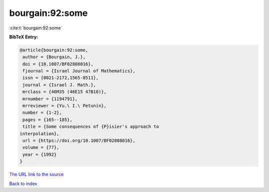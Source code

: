 bourgain:92:some
================

:cite:t:`bourgain:92:some`

**BibTeX Entry:**

.. code-block:: bibtex

   @article{bourgain:92:some,
    author = {Bourgain, J.},
    doi = {10.1007/BF02808016},
    fjournal = {Israel Journal of Mathematics},
    issn = {0021-2172,1565-8511},
    journal = {Israel J. Math.},
    mrclass = {46M35 (46E15 47B10)},
    mrnumber = {1194791},
    mrreviewer = {Yu.\ I.\ Petunin},
    number = {1-2},
    pages = {165--185},
    title = {Some consequences of {P}isier's approach to
   interpolation},
    url = {https://doi.org/10.1007/BF02808016},
    volume = {77},
    year = {1992}
   }

`The URL link to the source <ttps://doi.org/10.1007/BF02808016}>`__


`Back to index <../By-Cite-Keys.html>`__
